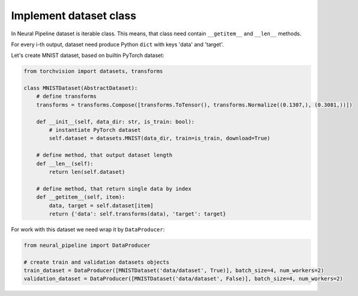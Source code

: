 Implement dataset class
=======================

In Neural Pipeline dataset is iterable class. This means, that class need contain ``__getitem__`` and ``__len__`` methods.

For every i-th output, dataset need produce Python ``dict`` with keys 'data' and 'target'.

Let's create MNIST dataset, based on builtin PyTorch dataset:

.. code:: python

    from torchvision import datasets, transforms

    class MNISTDataset(AbstractDataset):
        # define transforms
        transforms = transforms.Compose([transforms.ToTensor(), transforms.Normalize((0.1307,), (0.3081,))])

        def __init__(self, data_dir: str, is_train: bool):
            # instantiate PyTorch dataset
            self.dataset = datasets.MNIST(data_dir, train=is_train, download=True)

        # define method, that output dataset length
        def __len__(self):
            return len(self.dataset)

        # define method, that return single data by index
        def __getitem__(self, item):
            data, target = self.dataset[item]
            return {'data': self.transforms(data), 'target': target}

For work with this dataset we need wrap it by ``DataProducer``:

.. code:: python

    from neural_pipeline import DataProducer

    # create train and validation datasets objects
    train_dataset = DataProducer([MNISTDataset('data/dataset', True)], batch_size=4, num_workers=2)
    validation_dataset = DataProducer([MNISTDataset('data/dataset', False)], batch_size=4, num_workers=2)
